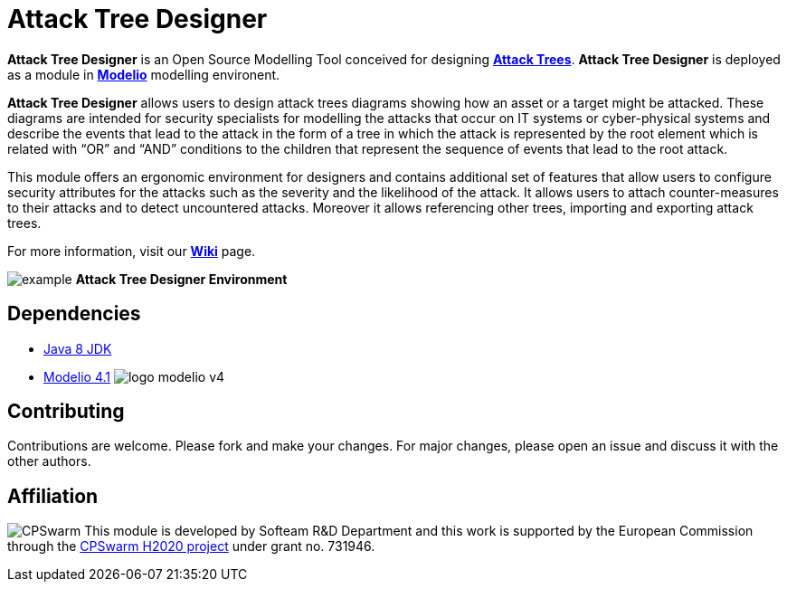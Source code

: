 = **Attack Tree Designer**

**Attack Tree Designer** is an Open Source Modelling Tool conceived for designing link:https://en.wikipedia.org/wiki/Attack_tree[**Attack Trees**]. **Attack Tree Designer** is deployed as a module in link:https://www.modelio.org/[**Modelio**] modelling environent.

**Attack Tree Designer** allows users to design attack trees diagrams showing how an asset or a target might be attacked. These diagrams are intended for security specialists for modelling the attacks that occur on IT systems or cyber-physical systems and describe the events that lead to the attack in the form of a tree in which the attack is represented by the root element which is related with “OR” and “AND” conditions to the children that represent the sequence of events that lead to the root attack.

This module offers an ergonomic environment for designers and contains additional set of features that allow users to configure security attributes for the attacks such as the severity and the likelihood of the attack. It allows users to attach counter-measures to their attacks and to detect uncountered attacks. Moreover it allows referencing other trees, importing and exporting attack trees. 

For more information, visit our link:https://github.com/Modelio-R-D/AttackTreeDesigner/wiki[**Wiki**] page.  

image:readme//example.png[]
        **Attack Tree Designer Environment**


== **Dependencies**

* link:http://www.oracle.com/technetwork/java/javase/downloads/jdk8-downloads-2133151.html[Java 8 JDK] 
* link:https://github.com/ModelioOpenSource/Modelio/[Modelio 4.1]        image:readme//logo-modelio-v4.png"[]  

== **Contributing**

Contributions are welcome. 
Please fork and make your changes. For major changes, please open an issue and discuss it with the other authors.


== **Affiliation**

image:readme//cpswarm.png[CPSwarm]
This module is developed by Softeam R&D Department and this work is supported by the European Commission through the link:https://cpswarm.eu[CPSwarm H2020 project] under grant no. 731946.


